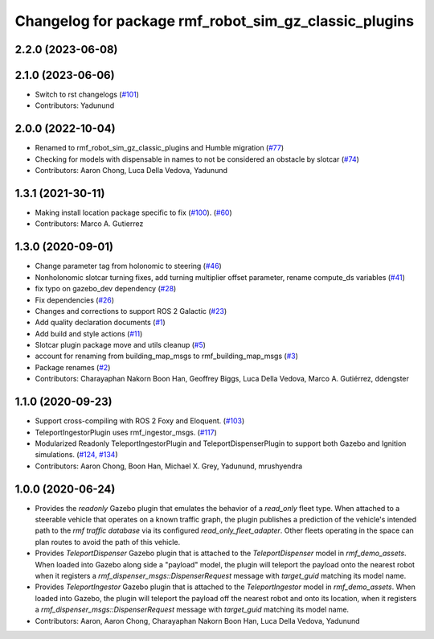 ^^^^^^^^^^^^^^^^^^^^^^^^^^^^^^^^^^^^^^^^^^^^^^^^^^^^^^^^^^^
Changelog for package rmf\_robot\_sim\_gz\_classic\_plugins
^^^^^^^^^^^^^^^^^^^^^^^^^^^^^^^^^^^^^^^^^^^^^^^^^^^^^^^^^^^

2.2.0 (2023-06-08)
------------------

2.1.0 (2023-06-06)
------------------
* Switch to rst changelogs (`#101 <https://github.com/open-rmf/rmf_simulation/pull/101>`_)
* Contributors: Yadunund

2.0.0 (2022-10-04)
------------------
* Renamed to rmf\_robot\_sim\_gz\_classic\_plugins and Humble migration (`#77 <https://github.com/open-rmf/rmf_simulation/pull/77>`_)
* Checking for models with dispensable in names to not be considered an obstacle by slotcar (`#74 <https://github.com/open-rmf/rmf_simulation/pull/74>`_)
* Contributors: Aaron Chong, Luca Della Vedova, Yadunund

1.3.1 (2021-30-11)
------------------
* Making install location package specific to fix (`#100 <https://github.com/open-rmf/rmf/pull/100>`_). (`#60 <https://github.com/open-rmf/rmf_simulation/pull/60>`_)
* Contributors: Marco A. Gutierrez

1.3.0 (2020-09-01)
------------------
* Change parameter tag from holonomic to steering (`#46 <https://github.com/open-rmf/rmf_simulation/pull/46>`_)
* Nonholonomic slotcar turning fixes, add turning multiplier offset parameter, rename compute\_ds variables (`#41 <https://github.com/open-rmf/rmf_simulation/pull/41>`_)
* fix typo on gazebo\_dev dependency (`#28 <https://github.com/open-rmf/rmf_simulation/pull/28>`_)
* Fix dependencies (`#26 <https://github.com/open-rmf/rmf_simulation/pull/26>`_)
* Changes and corrections to support ROS 2 Galactic (`#23 <https://github.com/open-rmf/rmf_simulation/pull/23>`_)
* Add quality declaration documents (`#1 <https://github.com/open-rmf/rmf_simulation/pull/1>`_)
* Add build and style actions (`#11 <https://github.com/open-rmf/rmf_simulation/pull/11>`_)
* Slotcar plugin package move and utils cleanup (`#5 <https://github.com/open-rmf/rmf_simulation/pull/5>`_)
* account for renaming from building\_map\_msgs to rmf\_building\_map\_msgs (`#3 <https://github.com/open-rmf/rmf_simulation/pull/3>`_)
* Package renames (`#2 <https://github.com/open-rmf/rmf_simulation/pull/2>`_)
* Contributors: Charayaphan Nakorn Boon Han, Geoffrey Biggs, Luca Della Vedova, Marco A. Gutiérrez, ddengster

1.1.0 (2020-09-23)
------------------
* Support cross-compiling with ROS 2 Foxy and Eloquent. (`#103 <https://github.com/osrf/rmf_demos/pull/103>`_)
* TeleportIngestorPlugin uses rmf\_ingestor\_msgs. (`#117 <https://github.com/osrf/rmf_demos/pull/117>`_)
* Modularized Readonly TeleportIngestorPlugin and TeleportDispenserPlugin to support both Gazebo and Ignition simulations. (`#124, #134 <https://github.com/osrf/rmf_demos/pull/124>`_)
* Contributors: Aaron Chong, Boon Han, Michael X. Grey, Yadunund, mrushyendra

1.0.0 (2020-06-24)
------------------
* Provides the `readonly` Gazebo plugin that emulates the behavior of a `read\_only` fleet type. When attached to a steerable vehicle that operates on a known traffic graph, the plugin publishes a prediction of the vehicle\'s intended path to the `rmf traffic database` via its configured `read_only_fleet_adapter`. Other fleets operating in the space can plan routes to avoid the path of this vehicle.
* Provides `TeleportDispenser` Gazebo plugin that is attached to the `TeleportDispenser` model in `rmf_demo_assets`. When loaded into Gazebo along side a \"payload\" model, the plugin will teleport the payload onto the nearest robot when it registers a `rmf_dispenser_msgs::DispenserRequest` message with `target_guid` matching its model name.
* Provides `TeleportIngestor` Gazebo plugin that is attached to the `TeleportIngestor` model in `rmf_demo_assets`. When loaded into Gazebo, the plugin will teleport the payload off the nearest robot and onto its location, when it registers a `rmf_dispenser_msgs::DispenserRequest` message with `target_guid` matching its model name.
* Contributors: Aaron, Aaron Chong, Charayaphan Nakorn Boon Han, Luca Della Vedova, Yadunund
